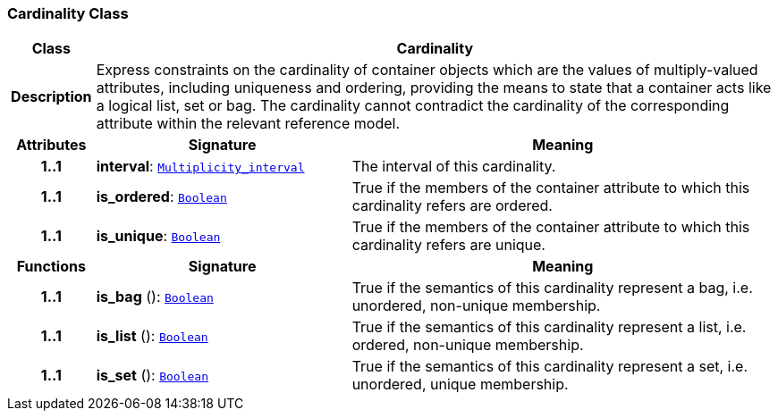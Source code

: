 === Cardinality Class

[cols="^1,3,5"]
|===
h|*Class*
2+^h|*Cardinality*

h|*Description*
2+a|Express constraints on the cardinality of container objects which are the values of multiply-valued attributes, including uniqueness and ordering, providing the means to state that a container acts like a logical list, set or bag. The cardinality cannot contradict the cardinality of the corresponding attribute within the relevant reference model.

h|*Attributes*
^h|*Signature*
^h|*Meaning*

h|*1..1*
|*interval*: `<<_multiplicity_interval_class,Multiplicity_interval>>`
a|The interval of this cardinality.

h|*1..1*
|*is_ordered*: `<<_boolean_class,Boolean>>`
a|True if the members of the container attribute to which this cardinality refers are ordered.

h|*1..1*
|*is_unique*: `<<_boolean_class,Boolean>>`
a|True if the members of the container attribute to which this cardinality refers are unique.
h|*Functions*
^h|*Signature*
^h|*Meaning*

h|*1..1*
|*is_bag* (): `<<_boolean_class,Boolean>>`
a|True if the semantics of this cardinality represent a bag, i.e. unordered, non-unique membership.

h|*1..1*
|*is_list* (): `<<_boolean_class,Boolean>>`
a|True if the semantics of this cardinality represent a list, i.e. ordered, non-unique membership.

h|*1..1*
|*is_set* (): `<<_boolean_class,Boolean>>`
a|True if the semantics of this cardinality represent a set, i.e. unordered, unique membership.
|===
